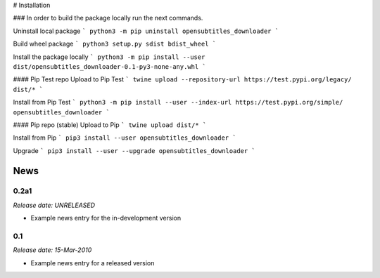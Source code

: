 # Installation

### In order to build the package locally run the next commands.

Uninstall local package
```
python3 -m pip uninstall opensubtitles_downloader
```

Build wheel package
```
python3 setup.py sdist bdist_wheel
```

Install the package locally
```
python3 -m pip install --user dist/opensubtitles_downloader-0.1-py3-none-any.whl
```

#### Pip Test repo
Upload to Pip Test
```
twine upload --repository-url https://test.pypi.org/legacy/ dist/*
```

Install from Pip Test
```
python3 -m pip install --user --index-url https://test.pypi.org/simple/ opensubtitles_downloader
```

#### Pip repo (stable)
Upload to Pip
```
twine upload dist/*
```

Install from Pip
```
pip3 install --user opensubtitles_downloader
```

Upgrade
```
pip3 install --user --upgrade opensubtitles_downloader
```

.. This is your project NEWS file which will contain the release notes.
.. Example: http://www.python.org/download/releases/2.6/NEWS.txt
.. The content of this file, along with README.rst, will appear in your
.. project's PyPI page.

News
====

0.2a1
-----

*Release date: UNRELEASED*

* Example news entry for the in-development version


0.1
---

*Release date: 15-Mar-2010*

* Example news entry for a released version



